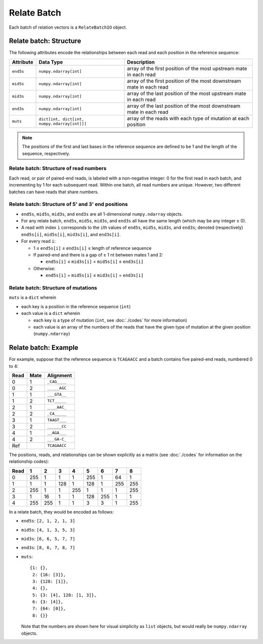 
Relate Batch
------------------------------------------------------------------------

Each batch of relation vectors is a ``RelateBatchIO`` object.

Relate batch: Structure
^^^^^^^^^^^^^^^^^^^^^^^^^^^^^^^^^^^^^^^^^^^^^^^^^^^^^^^^^^^^^^^^^^^^^^^^

The following attributes encode the relationships between each read and
each position in the reference sequence:

========= ============================================ ====================================================================
Attribute Data Type                                    Description
========= ============================================ ====================================================================
``end5s`` ``numpy.ndarray[int]``                       array of the first position of the most upstream mate in each read
``mid5s`` ``numpy.ndarray[int]``                       array of the first position of the most downstream mate in each read
``mid3s`` ``numpy.ndarray[int]``                       array of the last position of the most upstream mate in each read
``end3s`` ``numpy.ndarray[int]``                       array of the last position of the most downstream mate in each read
``muts``  ``dict[int, dict[int, numpy.ndarray[int]]]`` array of the reads with each type of mutation at each position
========= ============================================ ====================================================================

.. note::
    The positions of the first and last bases in the reference sequence
    are defined to be 1 and the length of the sequence, respectively.

.. _relate_read_nums:

Relate batch: Structure of read numbers
""""""""""""""""""""""""""""""""""""""""""""""""""""""""""""""""""""""""

Each read, or pair of paired-end reads, is labeled with a non-negative
integer: 0 for the first read in each batch, and incrementing by 1 for
each subsequent read.
Within one batch, all read numbers are unique.
However, two different batches can have reads that share numbers.

Relate batch: Structure of 5' and 3' end positions
""""""""""""""""""""""""""""""""""""""""""""""""""""""""""""""""""""""""

- ``end5s``, ``mid5s``, ``mid3s``, and ``end3s`` are all 1-dimensional
  ``numpy.ndarray`` objects.
- For any relate batch, ``end5s``, ``mid5s``, ``mid3s``, and ``end3s``
  all have the same length (which may be any integer ≥ 0).
- A read with index ``i`` corresponds to the ``i``\ th values of
  ``end5s``, ``mid5s``, ``mid3s``, and ``end3s``; denoted (respectively)
  ``end5s[i]``, ``mid5s[i]``, ``mid3s[i]``, and ``end3s[i]``.
- For every read ``i``:

  - 1 ≤ ``end5s[i]`` ≤ ``end3s[i]`` ≤ length of reference sequence
  - If paired-end and there is a gap of ≥ 1 nt between mates 1 and 2:

    - ``end5s[i]`` ≤ ``mid3s[i]`` < ``mid5s[i]`` ≤ ``end3s[i]``

  - Otherwise:

    - ``end5s[i]`` = ``mid5s[i]`` ≤ ``mid3s[i]`` = ``end3s[i]``

Relate batch: Structure of mutations
""""""""""""""""""""""""""""""""""""""""""""""""""""""""""""""""""""""""

``muts`` is a ``dict`` wherein

- each key is a position in the reference sequence (``int``)
- each value is a ``dict`` wherein

  - each key is a type of mutation (``int``, see :doc:`./codes` for more
    information)
  - each value is an array of the numbers of the reads that have the
    given type of mutation at the given position (``numpy.ndarray``)

Relate batch: Example
^^^^^^^^^^^^^^^^^^^^^^^^^^^^^^^^^^^^^^^^^^^^^^^^^^^^^^^^^^^^^^^^^^^^^^^^

For example, suppose that the reference sequence is ``TCAGAACC`` and a
batch contains five paired-end reads, numbered 0 to 4:

==== ==== ============
Read Mate Alignment
==== ==== ============
0    1    ``_CAG____``
0    2    ``_____AGC``
1    1    ``___GTA__``
1    2    ``TCT_____``
2    1    ``____AAC_``
2    2    ``_CA_____``
3    1    ``TAAGT___``
3    2    ``______CC``
4    1    ``__AGA___``
4    2    ``___GA-C_``
Ref       ``TCAGAACC``
==== ==== ============

The positions, reads, and relationships can be shown explicitly as a
matrix (see :doc:`./codes` for information on the relationship codes):

==== === === === === === === === ===
Read 1   2   3   4   5   6   7   8
==== === === === === === === === ===
0    255 1   1   1   255 1   64  1
1    1   1   128 1   128 1   255 255
2    255 1   1   255 1   1   1   255
3    1   16  1   1   128 255 1   1
4    255 255 1   1   3   3   1   255
==== === === === === === === === ===

In a relate batch, they would be encoded as follows:

- ``end5s``: ``[2, 1, 2, 1, 3]``
- ``mid5s``: ``[4, 1, 3, 5, 3]``
- ``mid3s``: ``[6, 6, 5, 7, 7]``
- ``end3s``: ``[8, 6, 7, 8, 7]``
- ``muts``::

    {1: {},
     2: {16: [3]},
     3: {128: [1]},
     4: {},
     5: {3: [4], 128: [1, 3]},
     6: {3: [4]},
     7: {64: [0]},
     8: {}}

  Note that the numbers are shown here for visual simplicity as ``list``
  objects, but would really be ``numpy.ndarray`` objects.
